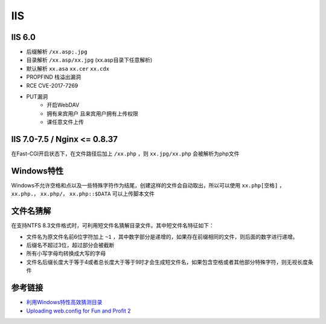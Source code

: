 IIS
========================================

IIS 6.0
----------------------------------------
- 后缀解析 ``/xx.asp;.jpg``
- 目录解析 ``/xx.asp/xx.jpg`` (xx.asp目录下任意解析)
- 默认解析 ``xx.asa`` ``xx.cer`` ``xx.cdx``
- PROPFIND 栈溢出漏洞
- RCE CVE-2017-7269
- PUT漏洞
    - 开启WebDAV
    - 拥有来宾用户 且来宾用户拥有上传权限
    - 课任意文件上传

IIS 7.0-7.5 / Nginx <= 0.8.37
----------------------------------------
在Fast-CGI开启状态下，在文件路径后加上 ``/xx.php`` ，则 ``xx.jpg/xx.php`` 会被解析为php文件

Windows特性
----------------------------------------
Windows不允许空格和点以及一些特殊字符作为结尾，创建这样的文件会自动取出，所以可以使用 ``xx.php[空格]`` ， ``xx.php.``， ``xx.php/``， ``xx.php::$DATA`` 可以上传脚本文件

文件名猜解
----------------------------------------
在支持NTFS 8.3文件格式时，可利用短文件名猜解目录文件。其中短文件名特征如下：

- 文件名为原文件名前6位字符加上 ``~1`` ，其中数字部分是递增的，如果存在前缀相同的文件，则后面的数字进行递增。
- 后缀名不超过3位，超过部分会被截断
- 所有小写字母均转换成大写的字母
- 文件名后缀长度大于等于4或者总长度大于等于9时才会生成短文件名，如果包含空格或者其他部分特殊字符，则无视长度条件

参考链接
----------------------------------------
- `利用Windows特性高效猜测目录 <https://xz.aliyun.com/t/2318>`_
- `Uploading web.config for Fun and Profit 2 <https://soroush.secproject.com/blog/2019/08/uploading-web-config-for-fun-and-profit-2/>`_

